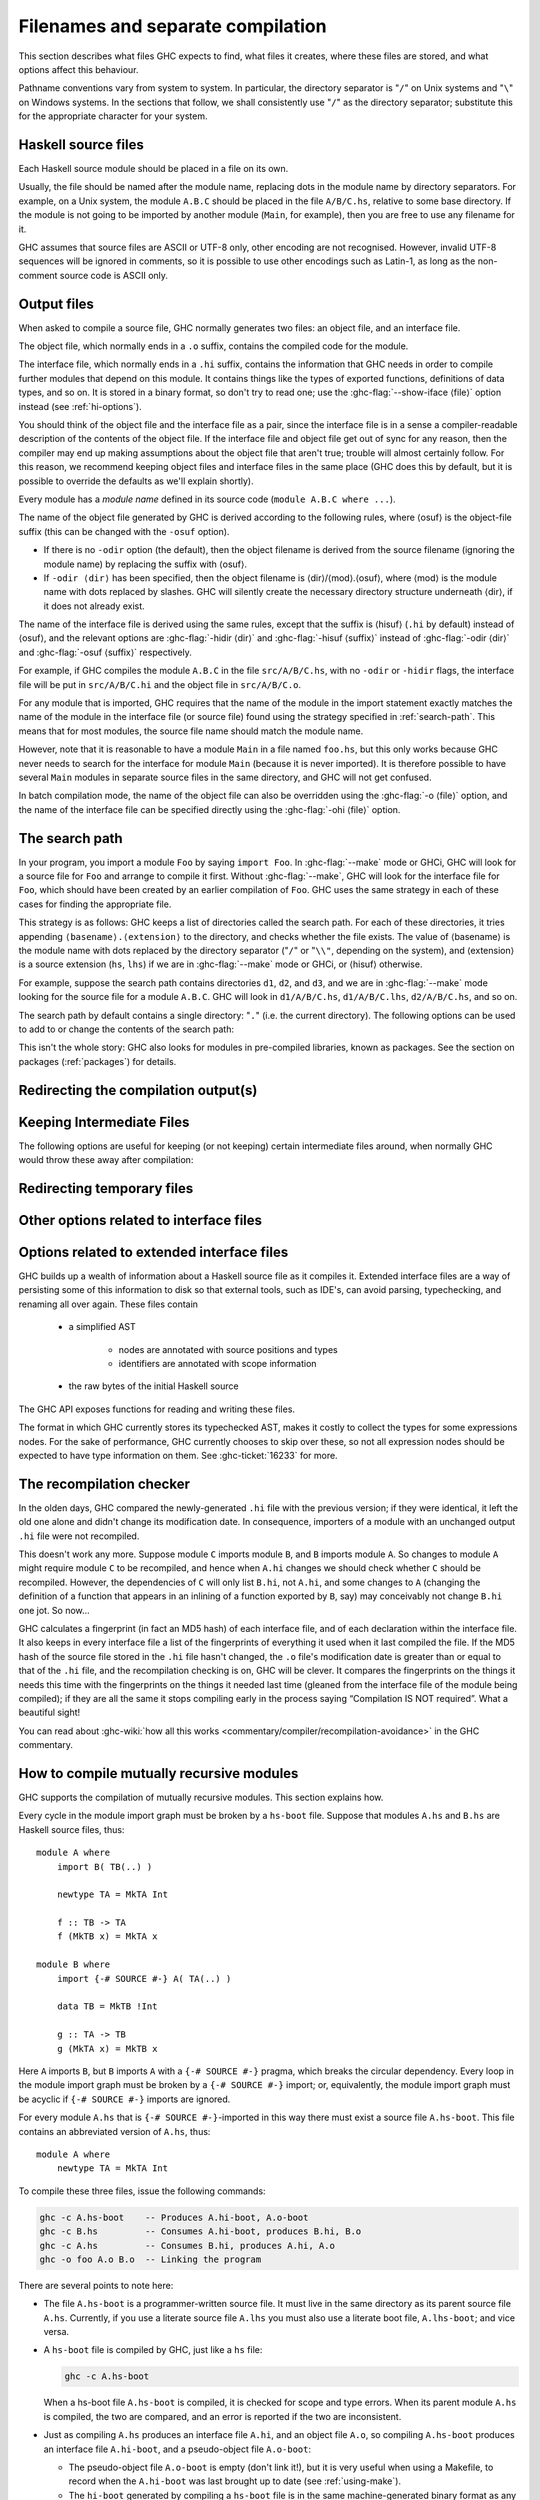 .. _separate-compilation:

Filenames and separate compilation
==================================

.. index::
   single: separate compilation
   single: recompilation checker
   single: make and recompilation

This section describes what files GHC expects to find, what files it
creates, where these files are stored, and what options affect this
behaviour.

Pathname conventions vary from system to system. In particular, the
directory separator is "``/``" on Unix systems and "``\``" on
Windows systems. In the sections that follow, we shall consistently use
"``/``" as the directory separator; substitute this for the
appropriate character for your system.

.. _source-files:

Haskell source files
--------------------

.. index::
   single: file names; of source files

Each Haskell source module should be placed in a file on its own.

Usually, the file should be named after the module name, replacing dots
in the module name by directory separators. For example, on a Unix
system, the module ``A.B.C`` should be placed in the file ``A/B/C.hs``,
relative to some base directory. If the module is not going to be
imported by another module (``Main``, for example), then you are free to
use any filename for it.

.. index::
   single: Unicode
   single: UTF-8
   single: ASCII
   single: Latin-1
   single: encodings; of source files

GHC assumes that source files are ASCII or UTF-8 only, other
encoding are not recognised. However, invalid UTF-8 sequences
will be ignored in comments, so it is possible to use other encodings
such as Latin-1, as long as the non-comment source code is ASCII
only.

.. _output-files:

Output files
------------

.. index::
   single: interface files
   single: .hi files
   single: object files
   single: .o files

When asked to compile a source file, GHC normally generates two files:
an object file, and an interface file.

The object file, which normally ends in a ``.o`` suffix, contains the
compiled code for the module.

The interface file, which normally ends in a ``.hi`` suffix, contains the
information that GHC needs in order to compile further modules that depend on
this module. It contains things like the types of exported functions,
definitions of data types, and so on. It is stored in a binary format, so don't
try to read one; use the :ghc-flag:`--show-iface ⟨file⟩` option instead (see
:ref:`hi-options`).

You should think of the object file and the interface file as a pair,
since the interface file is in a sense a compiler-readable description
of the contents of the object file. If the interface file and object
file get out of sync for any reason, then the compiler may end up making
assumptions about the object file that aren't true; trouble will almost
certainly follow. For this reason, we recommend keeping object files and
interface files in the same place (GHC does this by default, but it is
possible to override the defaults as we'll explain shortly).

Every module has a *module name* defined in its source code
(``module A.B.C where ...``).

The name of the object file generated by GHC is derived according to the
following rules, where ⟨osuf⟩ is the object-file suffix (this can be
changed with the ``-osuf`` option).

-  If there is no ``-odir`` option (the default), then the object
   filename is derived from the source filename (ignoring the module
   name) by replacing the suffix with ⟨osuf⟩.

-  If ``-odir ⟨dir⟩`` has been specified, then the object filename is
   ⟨dir⟩/⟨mod⟩.⟨osuf⟩, where ⟨mod⟩ is the module name with dots replaced
   by slashes. GHC will silently create the necessary directory
   structure underneath ⟨dir⟩, if it does not already exist.

The name of the interface file is derived using the same rules, except that the
suffix is ⟨hisuf⟩ (``.hi`` by default) instead of ⟨osuf⟩, and the relevant
options are :ghc-flag:`-hidir ⟨dir⟩` and :ghc-flag:`-hisuf ⟨suffix⟩` instead of
:ghc-flag:`-odir ⟨dir⟩` and :ghc-flag:`-osuf ⟨suffix⟩` respectively.

For example, if GHC compiles the module ``A.B.C`` in the file
``src/A/B/C.hs``, with no ``-odir`` or ``-hidir`` flags, the interface
file will be put in ``src/A/B/C.hi`` and the object file in
``src/A/B/C.o``.

For any module that is imported, GHC requires that the name of the
module in the import statement exactly matches the name of the module in
the interface file (or source file) found using the strategy specified
in :ref:`search-path`. This means that for most modules, the source file
name should match the module name.

However, note that it is reasonable to have a module ``Main`` in a file
named ``foo.hs``, but this only works because GHC never needs to search
for the interface for module ``Main`` (because it is never imported). It
is therefore possible to have several ``Main`` modules in separate
source files in the same directory, and GHC will not get confused.

In batch compilation mode, the name of the object file can also be overridden
using the :ghc-flag:`-o ⟨file⟩` option, and the name of the interface file can
be specified directly using the :ghc-flag:`-ohi ⟨file⟩` option.

.. _search-path:

The search path
---------------

.. index::
   single: search path
   single: interface files, finding them
   single: finding interface files

In your program, you import a module ``Foo`` by saying ``import Foo``.
In :ghc-flag:`--make` mode or GHCi, GHC will look for a source file for ``Foo``
and arrange to compile it first. Without :ghc-flag:`--make`, GHC will look for
the interface file for ``Foo``, which should have been created by an
earlier compilation of ``Foo``. GHC uses the same strategy in each of
these cases for finding the appropriate file.

This strategy is as follows: GHC keeps a list of directories called the
search path. For each of these directories, it tries appending
``⟨basename⟩.⟨extension⟩`` to the directory, and checks whether the
file exists. The value of ⟨basename⟩ is the module name with dots
replaced by the directory separator ("``/``" or "``\\"``, depending on the
system), and ⟨extension⟩ is a source extension (``hs``, ``lhs``) if we
are in :ghc-flag:`--make` mode or GHCi, or ⟨hisuf⟩ otherwise.

For example, suppose the search path contains directories ``d1``,
``d2``, and ``d3``, and we are in :ghc-flag:`--make` mode looking for the source
file for a module ``A.B.C``. GHC will look in ``d1/A/B/C.hs``,
``d1/A/B/C.lhs``, ``d2/A/B/C.hs``, and so on.

The search path by default contains a single directory: "``.``" (i.e. the
current directory). The following options can be used to add to or change the
contents of the search path:

.. ghc-flag:: -i⟨dir⟩[:⟨dir⟩]*
    :shortdesc: add ⟨dir⟩, ⟨dir2⟩, etc. to import path
    :type: dynamic
    :category: search-path

    .. index::
       single: search path; source code

    This flag appends a colon-separated list of ``dirs`` to
    the search path.

.. ghc-flag:: -i
    :shortdesc: Empty the import directory list
    :type: dynamic
    :category: search-path

    resets the search path back to nothing.

This isn't the whole story: GHC also looks for modules in pre-compiled
libraries, known as packages. See the section on packages
(:ref:`packages`) for details.

.. _options-output:

Redirecting the compilation output(s)
-------------------------------------

.. index::
   single: output-directing options
   single: redirecting compilation output

.. ghc-flag:: -o ⟨file⟩
    :shortdesc: set output filename
    :type: dynamic
    :category:

    GHC's compiled output normally goes into a ``.hc``, ``.o``, etc.,
    file, depending on the last-run compilation phase. The option
    ``-o file`` re-directs the output of that last-run phase to ⟨file⟩.

    .. note::
       This “feature” can be counterintuitive: ``ghc -C -o foo.o foo.hs``
       will put the intermediate C code in the file ``foo.o``, name
       notwithstanding!

    This option is most often used when creating an executable file, to
    set the filename of the executable. For example:

    .. code-block:: none

        ghc -o prog --make Main

    will compile the program starting with module ``Main`` and put the
    executable in the file ``prog``.

    Note: on Windows, if the result is an executable file, the extension
    "``.exe``" is added if the specified filename does not already have
    an extension. Thus

    .. code-block:: none

        ghc -o foo Main.hs

    will compile and link the module ``Main.hs``, and put the resulting
    executable in ``foo.exe`` (not ``foo``).

    If you use ``ghc --make`` and you don't use the ``-o``, the name GHC
    will choose for the executable will be based on the name of the file
    containing the module ``Main``. Note that with GHC the ``Main``
    module doesn't have to be put in file ``Main.hs``. Thus both

    .. code-block:: none

        ghc --make Prog

    and

    .. code-block:: none

        ghc --make Prog.hs

    will produce ``Prog`` (or ``Prog.exe`` if you are on Windows).

.. ghc-flag:: -odir ⟨dir⟩
    :shortdesc: set directory for object files
    :type: dynamic
    :category:

    Redirects object files to directory ⟨dir⟩. For example:

    .. code-block:: none

        $ ghc -c parse/Foo.hs parse/Bar.hs gurgle/Bumble.hs -odir `uname -m`

    The object files, ``Foo.o``, ``Bar.o``, and ``Bumble.o`` would be
    put into a subdirectory named after the architecture of the
    executing machine (``x86``, ``mips``, etc).

    Note that the ``-odir`` option does *not* affect where the interface
    files are put; use the ``-hidir`` option for that. In the above
    example, they would still be put in ``parse/Foo.hi``,
    ``parse/Bar.hi``, and ``gurgle/Bumble.hi``.

    Please also note that when doing incremental compilation, this directory is
    where GHC looks into to find object files from previous builds.

.. ghc-flag:: -ohi ⟨file⟩
    :shortdesc: set the filename in which to put the interface
    :type: dynamic
    :category:

    The interface output may be directed to another file
    ``bar2/Wurble.iface`` with the option ``-ohi bar2/Wurble.iface``
    (not recommended).

    .. warning::
       If you redirect the interface file somewhere that GHC can't
       find it, then the recompilation checker may get confused (at the
       least, you won't get any recompilation avoidance). We recommend
       using a combination of ``-hidir`` and ``-hisuf`` options instead, if
       possible.

    To avoid generating an interface at all, you could use this option
    to redirect the interface into the bit bucket: ``-ohi /dev/null``,
    for example.

.. ghc-flag:: -dynohi ⟨file⟩
    :shortdesc: set the filename in which to put the dynamic interface
    :type: dynamic
    :category:

    When using ``-dynamic-too``, option ``-dynohi`` ⟨file⟩ is the counterpart
    of ``-ohi``. It redirects the dynamic interface output to ⟨file⟩.

.. ghc-flag:: -hidir ⟨dir⟩
    :shortdesc: set directory for interface files
    :type: dynamic
    :category:

    Redirects all generated interface files into ⟨dir⟩, instead of the
    default.

    Please also note that when doing incremental compilation (by ``ghc --make``
    or ``ghc -c``), this directory is where GHC looks into to find interface
    files.

.. ghc-flag:: -hiedir ⟨dir⟩
    :shortdesc: set directory for extended interface files
    :type: dynamic
    :category:

    Redirects all generated extended interface files into ⟨dir⟩, instead of
    the default.

    Please also note that when doing incremental compilation (by ``ghc --make``
    or ``ghc -c``), this directory is where GHC looks into to find extended
    interface files.

.. ghc-flag:: -stubdir ⟨dir⟩
    :shortdesc: redirect FFI stub files
    :type: dynamic
    :category:

    Redirects all generated FFI stub files into ⟨dir⟩. Stub files are
    generated when the Haskell source contains a ``foreign export`` or
    ``foreign import "&wrapper"`` declaration (see
    :ref:`foreign-export-ghc`). The ``-stubdir`` option behaves in
    exactly the same way as ``-odir`` and ``-hidir`` with respect to
    hierarchical modules.

.. ghc-flag:: -dumpdir ⟨dir⟩
    :shortdesc: redirect dump files
    :type: dynamic
    :category:

    Redirects all dump files into ⟨dir⟩. Dump files are generated when
    ``-ddump-to-file`` is used with other ``-ddump-*`` flags.

.. ghc-flag:: -outputdir ⟨dir⟩
    :shortdesc: set output directory
    :type: dynamic
    :category:

    The ``-outputdir`` option is shorthand for the combination of
    :ghc-flag:`-odir ⟨dir⟩`, :ghc-flag:`-hidir ⟨dir⟩`, :ghc-flag:`-hiedir ⟨dir⟩`,
    :ghc-flag:`-stubdir ⟨dir⟩` and :ghc-flag:`-dumpdir ⟨dir⟩`.

.. ghc-flag:: -osuf ⟨suffix⟩
    :shortdesc: set the output file suffix
    :type: dynamic
    :category:

    The ``-osuf`` ⟨suffix⟩ will change the ``.o`` file suffix for object
    files to whatever you specify. We use this when compiling libraries,
    so that objects for the profiling versions of the libraries don't
    clobber the normal ones.

.. ghc-flag:: -hisuf ⟨suffix⟩
    :shortdesc: set the suffix to use for interface files
    :type: dynamic
    :category:

    Similarly, the ``-hisuf`` ⟨suffix⟩ will change the ``.hi`` file
    suffix for non-system interface files (see :ref:`hi-options`).

    The ``-hisuf``/``-osuf`` game is particularly useful if you want to
    compile a program both with and without profiling, in the same
    directory. You can say:

    .. code-block:: none

        ghc ...

    to get the ordinary version, and

    .. code-block:: none

        ghc ... -osuf prof.o -hisuf prof.hi -prof -fprof-auto

    to get the profiled version.

.. ghc-flag:: -hiesuf ⟨suffix⟩
    :shortdesc: set the suffix to use for extended interface files
    :type: dynamic

    The ``-hiesuf`` ⟨suffix⟩ will change the ``.hie`` file suffix for
    extended interface files to whatever you specify.

.. ghc-flag:: -hcsuf ⟨suffix⟩
    :shortdesc: set the suffix to use for intermediate C files
    :type: dynamic
    :category:

    Finally, the option ``-hcsuf`` ⟨suffix⟩ will change the ``.hc`` file
    suffix for compiler-generated intermediate C files.

.. _keeping-intermediates:

Keeping Intermediate Files
--------------------------

.. index::
   single: intermediate files, saving
   single: .hc files, saving
   single: .ll files, saving
   single: .s files, saving

The following options are useful for keeping (or not keeping) certain
intermediate files around, when normally GHC would throw these away after
compilation:

.. ghc-flag:: -keep-hc-file
              -keep-hc-files
    :shortdesc: Retain intermediate ``.hc`` files.
    :type: dynamic
    :category: keep-intermediates

    Keep intermediate ``.hc`` files when doing ``.hs``-to-``.o``
    compilations via :ref:`C <c-code-gen>` (Note: ``.hc`` files are only
    generated by :ref:`unregisterised <unreg>` compilers).

.. ghc-flag:: -keep-hi-files
    :shortdesc: Retain intermediate ``.hi`` files (the default).
    :type: dynamic
    :reverse: -no-keep-hi-files
    :category: keep-intermediates

    .. index::
       single: temporary files; keeping

    Keep intermediate ``.hi`` files. This is the default. You may use
    ``-no-keep-hi-files`` if you are not interested in the ``.hi`` files.

.. ghc-flag:: -keep-hscpp-file
              -keep-hscpp-files
    :shortdesc: Retain intermediate ``.hscpp`` files.
    :type: dynamic
    :category: keep-intermediates

    .. index::
       single: temporary files; keeping

    Keep the output of the ``CPP`` pre-processor phase as ``.hscpp`` files.
    A ``.hscpp`` file is only created, if a module gets compiled and uses the
    C pre-processor.

.. ghc-flag:: -keep-llvm-file
              -keep-llvm-files
    :shortdesc: Retain intermediate LLVM ``.ll`` files.
        Implies :ghc-flag:`-fllvm`.
    :type: dynamic
    :category: keep-intermediates

    :implies: :ghc-flag:`-fllvm`

    Keep intermediate ``.ll`` files when doing ``.hs``-to-``.o``
    compilations via :ref:`LLVM <llvm-code-gen>` (Note: ``.ll`` files
    aren't generated when using the native code generator, you may need
    to use :ghc-flag:`-fllvm` to force them to be produced).

.. ghc-flag:: -keep-o-files
    :shortdesc: Retain intermediate ``.o`` files (the default).
    :type: dynamic
    :reverse: -no-keep-o-files
    :category: keep-intermediates

    .. index::
       single: temporary files; keeping

    Keep intermediate ``.o`` files. This is the default. You may use
    ``-no-keep-o-files`` if you are not interested in the ``.o`` files.

.. ghc-flag:: -keep-s-file
              -keep-s-files
    :shortdesc: Retain intermediate ``.s`` files.
    :type: dynamic
    :category: keep-intermediates

    Keep intermediate ``.s`` files.

.. ghc-flag:: -keep-tmp-files
    :shortdesc: Retain all intermediate temporary files.
    :type: dynamic
    :category: keep-intermediates

    .. index::
       single: temporary files; keeping

    Instructs the GHC driver not to delete any of its temporary files,
    which it normally keeps in ``/tmp`` (or possibly elsewhere; see
    :ref:`temp-files`). Running GHC with ``-v`` will show you what
    temporary files were generated along the way.

.. _temp-files:

Redirecting temporary files
---------------------------

.. index::
   single: temporary files; redirecting

.. ghc-flag:: -tmpdir ⟨dir⟩
    :shortdesc: set the directory for temporary files
    :type: dynamic
    :category: temp-files

    If you have trouble because of running out of space in ``/tmp`` (or
    wherever your installation thinks temporary files should go), you
    may use the :ghc-flag:`-tmpdir ⟨dir⟩` option to specify an
    alternate directory. For example, ``-tmpdir .`` says to put temporary files
    in the current working directory.

    .. index::
        single: TMPDIR environment variable

    Alternatively, use your :envvar:`TMPDIR` environment variable. Set it to the
    name of the directory where temporary files should be put. GCC and other
    programs will honour the :envvar:`TMPDIR` variable as well.

.. _hi-options:

Other options related to interface files
----------------------------------------

.. index::
   single: interface files, options

.. ghc-flag:: -ddump-hi
    :shortdesc: Dump the new interface to stdout
    :type: dynamic
    :category: interface-files

    Dumps the new interface to standard output.

.. ghc-flag:: -ddump-hi-diffs
    :shortdesc: Show the differences vs. the old interface
    :type: dynamic
    :category: interface-files

    The compiler does not overwrite an existing ``.hi`` interface file
    if the new one is the same as the old one; this is friendly to
    :command:`make`. When an interface does change, it is often enlightening to
    be informed. The :ghc-flag:`-ddump-hi-diffs` option will make GHC report the
    differences between the old and new ``.hi`` files.

.. ghc-flag:: -ddump-minimal-imports
    :shortdesc: Dump a minimal set of imports
    :type: dynamic
    :category: interface-files

    Dump to the file :file:`{M}.imports` (where ⟨M⟩ is the name of the module
    being compiled) a "minimal" set of import declarations. The
    directory where the ``.imports`` files are created can be controlled
    via the :ghc-flag:`-dumpdir ⟨dir⟩` option.

    You can safely replace all the import declarations in :file:`{M}.hs` with
    those found in its respective ``.imports`` file. Why would you want
    to do that? Because the "minimal" imports (a) import everything
    explicitly, by name, and (b) import nothing that is not required. It
    can be quite painful to maintain this property by hand, so this flag
    is intended to reduce the labour.

.. ghc-flag:: --show-iface ⟨file⟩
    :shortdesc: See :ref:`modes`.
    :type: mode
    :category: interface-files

    where ⟨file⟩ is the name of an interface file, dumps the contents of
    that interface in a human-readable format. See :ref:`modes`.

.. _hie-options:

Options related to extended interface files
-------------------------------------------

.. index::
   single: extended interface files, options

GHC builds up a wealth of information about a Haskell source file as it compiles
it. Extended interface files are a way of persisting some of this information to
disk so that external tools, such as IDE's, can avoid parsing, typechecking, and
renaming all over again. These files contain

  * a simplified AST

       * nodes are annotated with source positions and types
       * identifiers are annotated with scope information

  * the raw bytes of the initial Haskell source

The GHC API exposes functions for reading and writing these files.

.. ghc-flag:: -fwrite-ide-info
    :shortdesc: Write out extended interface files
    :type: dynamic
    :category: extended-interface-files

    Writes out extended interface files alongside regular interface files.
    Just like regular interface files, GHC has a recompilation check to detect
    out of date or missing extended interface files.

.. ghc-flag:: -fvalidate-ide-info
    :shortdesc: Perform some sanity checks on the extended interface files
    :type: dynamic
    :category: extended-interface-files

    Runs a series of sanity checks and lints on the extended interface files
    that are being written out. These include testing things properties such as
    variables not occurring outside of their expected scopes.

The format in which GHC currently stores its typechecked AST, makes it costly
to collect the types for some expressions nodes. For the sake of performance,
GHC currently chooses to skip over these, so not all expression nodes should be
expected to have type information on them. See :ghc-ticket:`16233` for more.

.. _recomp:

The recompilation checker
-------------------------

.. index::
   single: recompilation checker

.. ghc-flag:: -fforce-recomp
    :shortdesc: Turn off recompilation checking. This is implied by any
        ``-ddump-X`` option when compiling a single file
        (i.e. when using :ghc-flag:`-c`).
    :type: dynamic
    :reverse: -fno-force-recomp
    :category: recompilation

    Turn off recompilation checking (which is on by default).
    Recompilation checking normally stops compilation early, leaving an
    existing ``.o`` file in place, if it can be determined that the
    module does not need to be recompiled.

.. ghc-flag:: -fignore-optim-changes
    :shortdesc: Do not recompile modules just to match changes to
        optimisation flags. This is especially useful for avoiding
        recompilation when using GHCi, and is enabled by default for
        GHCi.
    :type: dynamic
    :reverse: -fno-ignore-optim-changes
    :category: recompilation

.. ghc-flag:: -fignore-hpc-changes
    :shortdesc: Do not recompile modules just to match changes to
        HPC flags. This is especially useful for avoiding recompilation
        when using GHCi, and is enabled by default for GHCi.
    :type: dynamic
    :reverse: -fno-ignore-hpc-changes
    :category: recompilation

In the olden days, GHC compared the newly-generated ``.hi`` file with
the previous version; if they were identical, it left the old one alone
and didn't change its modification date. In consequence, importers of a
module with an unchanged output ``.hi`` file were not recompiled.

This doesn't work any more. Suppose module ``C`` imports module ``B``,
and ``B`` imports module ``A``. So changes to module ``A`` might require
module ``C`` to be recompiled, and hence when ``A.hi`` changes we should
check whether ``C`` should be recompiled. However, the dependencies of
``C`` will only list ``B.hi``, not ``A.hi``, and some changes to ``A``
(changing the definition of a function that appears in an inlining of a
function exported by ``B``, say) may conceivably not change ``B.hi`` one
jot. So now…

GHC calculates a fingerprint (in fact an MD5 hash) of each interface
file, and of each declaration within the interface file. It also keeps
in every interface file a list of the fingerprints of everything it used
when it last compiled the file. If the MD5 hash of the source file
stored in the ``.hi`` file hasn't changed, the ``.o`` file's
modification date is greater than or equal to that of the ``.hi`` file,
and the recompilation checking is on, GHC will be clever. It compares
the fingerprints on the things it needs this time with the fingerprints
on the things it needed last time (gleaned from the interface file of
the module being compiled); if they are all the same it stops compiling
early in the process saying “Compilation IS NOT required”. What a
beautiful sight!

You can read about :ghc-wiki:`how all this works <commentary/compiler/recompilation-avoidance>` in the GHC commentary.

.. _mutual-recursion:

How to compile mutually recursive modules
-----------------------------------------

.. index::
   single: module system, recursion
   single: recursion, between modules

GHC supports the compilation of mutually recursive modules. This section
explains how.

Every cycle in the module import graph must be broken by a ``hs-boot``
file. Suppose that modules ``A.hs`` and ``B.hs`` are Haskell source
files, thus: ::

    module A where
        import B( TB(..) )

        newtype TA = MkTA Int

        f :: TB -> TA
        f (MkTB x) = MkTA x

    module B where
        import {-# SOURCE #-} A( TA(..) )

        data TB = MkTB !Int

        g :: TA -> TB
        g (MkTA x) = MkTB x

.. index::
   single: ``hs-boot`` files
   single: importing, ``hi-boot`` files

Here ``A`` imports ``B``, but ``B`` imports ``A`` with a
``{-# SOURCE #-}`` pragma, which breaks the circular dependency. Every
loop in the module import graph must be broken by a ``{-# SOURCE #-}``
import; or, equivalently, the module import graph must be acyclic if
``{-# SOURCE #-}`` imports are ignored.

For every module ``A.hs`` that is ``{-# SOURCE #-}``-imported in this
way there must exist a source file ``A.hs-boot``. This file contains an
abbreviated version of ``A.hs``, thus: ::

    module A where
        newtype TA = MkTA Int

To compile these three files, issue the following commands:

.. code-block:: none

      ghc -c A.hs-boot    -- Produces A.hi-boot, A.o-boot
      ghc -c B.hs         -- Consumes A.hi-boot, produces B.hi, B.o
      ghc -c A.hs         -- Consumes B.hi, produces A.hi, A.o
      ghc -o foo A.o B.o  -- Linking the program

There are several points to note here:

-  The file ``A.hs-boot`` is a programmer-written source file. It must
   live in the same directory as its parent source file ``A.hs``.
   Currently, if you use a literate source file ``A.lhs`` you must also
   use a literate boot file, ``A.lhs-boot``; and vice versa.

-  A ``hs-boot`` file is compiled by GHC, just like a ``hs`` file:

   .. code-block:: none

         ghc -c A.hs-boot

   When a hs-boot file ``A.hs-boot`` is compiled, it is checked for
   scope and type errors. When its parent module ``A.hs`` is compiled,
   the two are compared, and an error is reported if the two are
   inconsistent.

-  Just as compiling ``A.hs`` produces an interface file ``A.hi``, and
   an object file ``A.o``, so compiling ``A.hs-boot`` produces an
   interface file ``A.hi-boot``, and a pseudo-object file ``A.o-boot``:

   -  The pseudo-object file ``A.o-boot`` is empty (don't link it!), but
      it is very useful when using a Makefile, to record when the
      ``A.hi-boot`` was last brought up to date (see :ref:`using-make`).

   -  The ``hi-boot`` generated by compiling a ``hs-boot`` file is in
      the same machine-generated binary format as any other
      GHC-generated interface file (e.g. ``B.hi``). You can display its
      contents with ``ghc --show-iface``. If you specify a directory for
      interface files, the ``-hidir`` flag, then that affects ``hi-boot`` files
      too.

-  If hs-boot files are considered distinct from their parent source
   files, and if a ``{-# SOURCE #-}`` import is considered to refer to
   the hs-boot file, then the module import graph must have no cycles.
   The command ``ghc -M`` will report an error if a cycle is found.

-  A module ``M`` that is ``{-# SOURCE #-}``\-imported in a program will
   usually also be ordinarily imported elsewhere. If not, ``ghc --make``
   automatically adds ``M`` to the set of modules it tries to compile
   and link, to ensure that ``M``\'s implementation is included in the
   final program.

A hs-boot file need only contain the bare minimum of information needed
to get the bootstrapping process started. For example, it doesn't need
to contain declarations for *everything* that module ``A`` exports, only
the things required by the module(s) that import ``A`` recursively.

A hs-boot file is written in a subset of Haskell:

-  The module header (including the export list), and import statements,
   are exactly as in Haskell, and so are the scoping rules. Hence, to
   mention a non-Prelude type or class, you must import it.

-  There must be no value declarations, but there can be type signatures
   for values. For example: ::

        double :: Int -> Int

-  Fixity declarations are exactly as in Haskell.

-  Vanilla type synonym declarations are exactly as in Haskell.

-  Open type and data family declarations are exactly as in Haskell.

-  A closed type family may optionally omit its equations, as in the
   following example: ::

        type family ClosedFam a where ..

   The ``..`` is meant literally -- you should write two dots in your
   file. Note that the ``where`` clause is still necessary to
   distinguish closed families from open ones. If you give any equations
   of a closed family, you must give all of them, in the same order as
   they appear in the accompanying Haskell file.

-  A data type declaration can either be given in full, exactly as in
   Haskell, or it can be given abstractly, by omitting the '=' sign and
   everything that follows. For example: ::

        data T a b

   In a *source* program this would declare TA to have no constructors
   (a GHC extension: see :ref:`nullary-types`), but in an hi-boot file
   it means "I don't know or care what the constructors are". This is
   the most common form of data type declaration, because it's easy to
   get right. You *can* also write out the constructors but, if you do
   so, you must write it out precisely as in its real definition.

   If you do not write out the constructors, you may need to give a kind
   annotation (:ref:`kinding`), to tell GHC the kind of the type
   variable, if it is not "\*". (In source files, this is worked out
   from the way the type variable is used in the constructors.) For
   example: ::

        data R (x :: * -> *) y

   You cannot use ``deriving`` on a data type declaration; write an
   ``instance`` declaration instead.

-  Class declarations is exactly as in Haskell, except that you may not
   put default method declarations. You can also omit all the
   superclasses and class methods entirely; but you must either omit
   them all or put them all in.

-  You can include instance declarations just as in Haskell; but omit
   the "where" part.

-  The default role for abstract datatype parameters is now
   representational. (An abstract datatype is one with no constructors
   listed.) To get another role, use a role annotation. (See
   :ref:`roles`.)

.. _module-signatures:

Module signatures
-----------------

.. index::
     single: signature files; Backpack; hsig files

GHC 8.2 supports module signatures (``hsig`` files), which allow you to
write a signature in place of a module implementation, deferring the
choice of implementation until a later point in time.  This feature is
not intended to be used without `Cabal
<https://www.haskell.org/cabal/>`__; this manual entry will focus
on the syntax and semantics of signatures.

To start with an example, suppose you had a module ``A`` which made use of some
string operations.  Using normal module imports, you would only
be able to pick a particular implementation of strings::

    module Str where
        type Str = String

        empty :: Str
        empty = ""

        toString :: Str -> String
        toString s = s

    module A where
        import Str
        z = toString empty

By replacing ``Str.hs`` with a signature ``Str.hsig``, ``A`` (and
any other modules in this package) are now parametrized by
a string implementation::

    signature Str where
        data Str
        empty :: Str
        toString :: Str -> String

We can typecheck ``A`` against this signature, or we can instantiate
``Str`` with a module that provides the following declarations.  Refer
to Cabal's documentation for a more in-depth discussion on how to
instantiate signatures.

Module signatures actually consist of two closely related features:

- The ability to define an ``hsig`` file, containing type definitions
  and type signature for values which can be used by modules that
  import the signature, and must be provided by the eventual
  implementing module, and

- The ability to *inherit* required signatures from packages we
  depend upon, combining the signatures into a single merged
  signature which reflects the requirements of any locally defined
  signature, as well as the requirements of our dependencies.

A signature file is denoted by an ``hsig`` file; every required
signature must have an ``hsig`` file (even if it is an empty one),
including required signatures inherited from dependencies.  Signatures
can be imported using an ordinary ``import Sig`` declaration.

``hsig`` files are written in a variant of Haskell similar
to ``hs-boot`` files, but with some slight changes:

- The header of a signature is ``signature A where ...`` (instead
  of the usual ``module A where ...``).

- Import statements and scoping rules are exactly as in Haskell.
  To mention a non-Prelude type or class, you must import it.

- Unlike regular modules, the defined entities of
  a signature include not only those written in the local
  ``hsig`` file, but also those from inherited signatures
  (as inferred from the :ghc-flag:`-package-id ⟨unit-id⟩` flags).
  These entities are not considered in scope when typechecking
  the local ``hsig`` file, but are available for import by
  any module or signature which imports the signature.  The
  one exception to this rule is the export list, described
  below.

  If a declaration occurs in multiple inherited signatures,
  they will be *merged* together.  For values, we require
  that the types from both signatures match exactly; however,
  other declarations may merge in more interesting ways.
  The merging operation in these cases has the effect of
  textually replacing all occurrences of the old name with
  a reference to the new, merged declaration.  For example,
  if we have the following two signatures::

    signature A where
        data T
        f :: T -> T

    signature A where
        data T = MkT
        g :: T

  the resulting merged signature would be::

    signature A where
        data T = MkT
        f :: T -> T
        g :: T

- If no export list is provided for a signature, the exports of
  a signature are all of its defined entities merged with the
  exports of all inherited signatures.

  If you want to reexport an entity from a signature, you must
  also include a ``module SigName`` export, so that all of the
  entities defined in the signature are exported.  For example,
  the following module exports both ``f`` and ``Int`` from
  ``Prelude``::

    signature A(module A, Int) where
        import Prelude (Int)
        f :: Int

  Reexports merge with local declarations; thus, the signature above
  would successfully merge with::

    signature A where
        data Int

  The only permissible implementation of such a signature is a module
  which reexports precisely the same entity::

    module A (f, Int) where
        import Prelude (Int)
        f = 2 :: Int

  Conversely, any entity requested by a signature can be provided
  by a reexport from the implementing module.  This is different from
  ``hs-boot`` files, which require every entity to be defined
  locally in the implementing module.

- GHC has experimental support for *signature thinning*, which is used
  when a signature has an explicit export list without a module export of the
  signature itself.  In this case, the export list applies to the final export
  list *after* merging, in particular, you may refer to entities which are not
  declared in the body of the local ``hsig`` file.

  The semantics in this case is that the set of required entities is defined
  exclusively by its exports; if an entity is not mentioned in the export list,
  it is not required.  The motivation behind this feature is to allow a library
  author to provide an omnibus signature containing the type of every function
  someone might want to use, while a client thins down the exports to the ones
  they actually require.  For example, supposing that you have inherited a
  signature for strings, you might write a local signature of this form, listing
  only the entities that you need::

    signature Str (Str, empty, append, concat) where
        -- empty

  A few caveats apply here.  First, it is illegal to export an entity
  which refers to a locally defined type which itself is not exported
  (GHC will report an error in this case).  Second, signatures which
  come from dependencies which expose modules cannot be thinned in this
  way (after all, the dependency itself may need the entity); these
  requirements are unconditionally exported.  Finally, any module
  reexports must refer to modules imported by the local signature
  (even if an inherited signature exported the module).

  We may change the syntax and semantics of this feature in the future.

- The declarations and types from signatures of dependencies
  that will be merged in are not in scope when type checking
  an ``hsig`` file.  To refer to any such type, you must
  declare it yourself::

    -- OK, assuming we inherited an A that defines T
    signature A (T) where
        -- empty

    -- Not OK
    signature A (T, f) where
        f :: T -> T

    -- OK
    signature A (T, f) where
        data T
        f :: T -> T

- There must be no value declarations, but there can be type signatures
  for values.  For example, we might define the signature::

        signature A where
            double :: Int -> Int

  A module implementing ``A`` would have to export the function
  ``double`` with a type definitionally equal to the signature.
  Note that this means you can't implement ``double`` using
  a polymorphic function ``double :: Num a => a -> a``.

  Note that signature matching does check if *fixity* matches, so be
  sure specify fixity of ordinary identifiers if you intend to use them
  with backticks.

- Fixity, type synonym, open type/data family declarations
  are permitted as in normal Haskell.

- Closed type family declarations are permitted as in normal
  Haskell.  They can also be given abstractly, as in the
  following example::

    type family ClosedFam a where ..

  The ``..`` is meant literally -- you should write two dots in
  your file.  The ``where`` clause distinguishes closed families
  from open ones.

- A data type declaration can either be given in full, exactly
  as in Haskell, or it can be given abstractly, by omitting the '='
  sign and everything that follows.  For example: ::

        signature A where
            data T a b

  Abstract data types can be implemented not only with data
  declarations, but also newtypes and type synonyms (with the
  restriction that a type synonym must be fully eta-reduced,
  e.g., ``type T = ...`` to be accepted.)  For example,
  the following are all valid implementations of the T above::

        -- Algebraic data type
        data T a b = MkT a b

        -- Newtype
        newtype T a b = MkT (a, b)

        -- Type synonym
        data T2 a b = MkT2 a a b b
        type T = T2

  Data type declarations merge only with other data type
  declarations which match exactly, except abstract data,
  which can merge with ``data``, ``newtype`` or ``type``
  declarations.  Merges with type synonyms are especially useful:
  suppose you are using a package of strings which has left the type of
  characters in the string unspecified::

        signature Str where
            data Str
            data Elem
            head :: Str -> Elem

  If you locally define a signature which specifies
  ``type Elem = Char``, you can now use ``head`` from the
  inherited signature as if it returned a ``Char``.

  If you do not write out the constructors, you may need to give a kind to tell
  GHC what the kinds of the type variables are, if they are not the default
  ``*``.  Unlike regular data type declarations, the return kind of an
  abstract data declaration can be anything (in which case it probably
  will be implemented using a type synonym.)  This can be used
  to allow compile-time representation polymorphism (as opposed to
  `run-time representation polymorphism <#runtime-rep>`__),
  as in this example::

        signature Number where
            import GHC.Types
            data Rep :: RuntimeRep
            data Number :: TYPE Rep
            plus :: Number -> Number -> Number

  Roles of type parameters are subject to the subtyping
  relation ``phantom < representational < nominal``: for example,
  an abstract type with a nominal type parameter can be implemented
  using a concrete type with a representational type parameter.
  Merging respects this subtyping relation (e.g., ``nominal``
  merged with ``representational`` is ``representational``.)
  Roles in signatures default to ``nominal``, which gives maximum
  flexibility on the implementor's side.  You should only need to
  give an explicit role annotation if a client of the signature
  would like to coerce the abstract type in a type parameter (in which case you
  should specify ``representational`` explicitly.)  Unlike
  regular data types, we do *not* assume that abstract
  data types are representationally injective: if we have
  ``Coercible (T a) (T b)``, and ``T`` has role ``nominal``,
  this does not imply that ``a ~ b``.

- A class declarations can either be abstract or concrete.  An
  abstract class is one with no superclasses or class methods::

    signature A where
        class Key k

  It can be implemented in any way, with any set of superclasses
  and methods; however, modules depending on an abstract class
  are not permitted to define instances (as of GHC 8.2, this
  restriction is not checked, see :ghc-ticket:`13086`.)
  These declarations can be implemented by type synonyms
  of kind ``Constraint``; this can be useful if you want to parametrize
  over a constraint in functions.  For example, with the
  ``ConstraintKinds`` extension, this type synonym is a valid
  implementation of the signature above::

    module A where
        type Key = Eq

  A concrete class specifies its superclasses, methods,
  default method signatures (but not their implementations)
  and a ``MINIMAL`` pragma.  Unlike regular Haskell classes,
  you don't have to explicitly declare a default for a method
  to make it optional vis-a-vis the ``MINIMAL`` pragma.

  When merging class declarations, we require that the superclasses
  and methods match exactly; however, ``MINIMAL`` pragmas are logically
  ORed together, and a method with a default signature will merge
  successfully against one that does not.

- You can include instance declarations as in Haskell; just omit the
  "where" part.  An instance declaration need not be implemented directly;
  if an instance can be derived based on instances in the environment,
  it is considered implemented.  For example, the following signature::

    signature A where
        data Str
        instance Eq Str

  is considered implemented by the following module, since there
  are instances of ``Eq`` for ``[]`` and ``Char`` which can be combined
  to form an instance ``Eq [Char]``::

    module A where
        type Str = [Char]

  Unlike other declarations, for which only the entities declared
  in a signature file are brought into scope, instances from the
  implementation are always brought into scope, even if they were
  not declared in the signature file.  This means that a module may
  typecheck against a signature, but not against a matching
  implementation.  You can avoid situations like this by never
  defining orphan instances inside a package that has signatures.

  Instance declarations are only merged if their heads are exactly
  the same, so it is possible to get into a situation where GHC
  thinks that instances in a signature are overlapping, even if
  they are implemented in a non-overlapping way.  If this is
  giving you problems give us a shout.

- Any orphan instances which are brought into scope by an import
  from a signature are unconditionally considered in scope, even
  if the eventual implementing module doesn't actually import the
  same orphans.

Known limitations:

- Pattern synonyms are not supported.

- Algebraic data types specified in a signature cannot be implemented using
  pattern synonyms.  See :ghc-ticket:`12717`

.. _using-make:

Using ``make``
--------------

.. index::
   single: make; building programs with

It is reasonably straightforward to set up a ``Makefile`` to use with
GHC, assuming you name your source files the same as your modules. Thus:

.. code-block:: makefile

    HC      = ghc
    HC_OPTS = -cpp $(EXTRA_HC_OPTS)

    SRCS = Main.lhs Foo.lhs Bar.lhs
    OBJS = Main.o   Foo.o   Bar.o

    .SUFFIXES : .o .hs .hi .lhs .hc .s

    cool_pgm : $(OBJS)
            rm -f $@
            $(HC) -o $@ $(HC_OPTS) $(OBJS)

    # Standard suffix rules
    .o.hi:
            @:

    .lhs.o:
            $(HC) -c $< $(HC_OPTS)

    .hs.o:
            $(HC) -c $< $(HC_OPTS)

    .o-boot.hi-boot:
            @:

    .lhs-boot.o-boot:
            $(HC) -c $< $(HC_OPTS)

    .hs-boot.o-boot:
            $(HC) -c $< $(HC_OPTS)

    # Inter-module dependencies
    Foo.o Foo.hc Foo.s    : Baz.hi          # Foo imports Baz
    Main.o Main.hc Main.s : Foo.hi Baz.hi   # Main imports Foo and Baz

.. note::
    Sophisticated :command:`make` variants may achieve some of the above more
    elegantly. Notably, :command:`gmake`\'s pattern rules let you write the more
    comprehensible:

    .. code-block:: make

        %.o : %.lhs
                $(HC) -c $< $(HC_OPTS)

    What we've shown should work with any ``make``.

Note the cheesy ``.o.hi`` rule: It records the dependency of the
interface (``.hi``) file on the source. The rule says a ``.hi`` file can
be made from a ``.o`` file by doing…nothing. Which is true.

Note that the suffix rules are all repeated twice, once for normal
Haskell source files, and once for ``hs-boot`` files (see
:ref:`mutual-recursion`).

Note also the inter-module dependencies at the end of the Makefile,
which take the form

.. code-block:: make

    Foo.o Foo.hc Foo.s    : Baz.hi          # Foo imports Baz

They tell ``make`` that if any of ``Foo.o``, ``Foo.hc`` or ``Foo.s``
have an earlier modification date than ``Baz.hi``, then the out-of-date
file must be brought up to date. To bring it up to date, ``make`` looks
for a rule to do so; one of the preceding suffix rules does the job
nicely. These dependencies can be generated automatically by ``ghc``;
see :ref:`makefile-dependencies`

.. _makefile-dependencies:

Dependency generation
---------------------

.. index::
   single: dependencies in Makefiles
   single: Makefile dependencies

Putting inter-dependencies of the form ``Foo.o : Bar.hi`` into your
``Makefile`` by hand is rather error-prone. Don't worry, GHC has support
for automatically generating the required dependencies. Add the
following to your ``Makefile``:

.. code-block:: make

    depend :
            ghc -M $(HC_OPTS) $(SRCS)

Now, before you start compiling, and any time you change the ``imports``
in your program, do ``make depend`` before you do ``make cool_pgm``. The command
``ghc -M`` will append the needed dependencies to your ``Makefile``.

In general, ``ghc -M Foo`` does the following. For each module ``M`` in
the set ``Foo`` plus all its imports (transitively), it adds to the
Makefile:

-  A line recording the dependence of the object file on the source
   file.

   .. code-block:: make

       M.o : M.hs

   (or ``M.lhs`` if that is the filename you used).

-  For each import declaration ``import X`` in ``M``, a line recording
   the dependence of ``M`` on ``X``:

   .. code-block:: make

       M.o : X.hi

-  For each import declaration ``import {-# SOURCE #-} X`` in ``M``, a
   line recording the dependence of ``M`` on ``X``:

   .. code-block:: make

       M.o : X.hi-boot

   (See :ref:`mutual-recursion` for details of ``hi-boot`` style
   interface files.)

If ``M`` imports multiple modules, then there will be multiple lines
with ``M.o`` as the target.

There is no need to list all of the source files as arguments to the
``ghc -M`` command; ``ghc`` traces the dependencies, just like
``ghc --make`` (a new feature in GHC 6.4).

Note that ``ghc -M`` needs to find a *source file* for each module in
the dependency graph, so that it can parse the import declarations and
follow dependencies. Any pre-compiled modules without source files must
therefore belong to a package [1]_.

By default, ``ghc -M`` generates all the dependencies, and then
concatenates them onto the end of ``makefile`` (or ``Makefile`` if
``makefile`` doesn't exist) bracketed by the lines
"``# DO NOT DELETE: Beginning of Haskell dependencies``" and
"``# DO NOT DELETE: End of Haskell dependencies``". If these lines
already exist in the ``makefile``, then the old dependencies are deleted
first.

Don't forget to use the same ``-package`` options on the ``ghc -M``
command line as you would when compiling; this enables the dependency
generator to locate any imported modules that come from packages. The
package modules won't be included in the dependencies generated, though
(but see the ``-include-pkg-deps`` option below).

The dependency generation phase of GHC can take some additional options,
which you may find useful. The options which affect dependency
generation are:

.. ghc-flag:: -ddump-mod-cycles
    :shortdesc: Dump module cycles
    :type: dynamic
    :category:

    Display a list of the cycles in the module graph. This is useful
    when trying to eliminate such cycles.

.. ghc-flag:: -v2
    :noindex:

    Print a full list of the module dependencies to stdout. (This is the
    standard verbosity flag, so the list will also be displayed with
    ``-v3`` and ``-v4``; see :ref:`options-help`.)

.. ghc-flag:: -dep-makefile ⟨file⟩
    :shortdesc: Use ⟨file⟩ as the makefile
    :type: dynamic
    :category:

    Use ⟨file⟩ as the makefile, rather than ``makefile`` or
    ``Makefile``. If ⟨file⟩ doesn't exist, ``mkdependHS`` creates it. We
    often use ``-dep-makefile .depend`` to put the dependencies in
    ``.depend`` and then ``include`` the file ``.depend`` into
    ``Makefile``.

.. ghc-flag:: -dep-suffix ⟨suffix⟩
    :shortdesc: Make dependencies that declare that files with suffix
        ``.⟨suf⟩⟨osuf⟩`` depend on interface files with suffix ``.⟨suf⟩hi``
    :type: dynamic
    :category:

    Make dependencies that declare that files with suffix
    ``.⟨suf⟩⟨osuf⟩`` depend on interface files with suffix
    ``.⟨suf⟩hi``, or (for ``{-# SOURCE #-}`` imports) on ``.hi-boot``.
    Multiple ``-dep-suffix`` flags are permitted. For example,
    ``-dep-suffix a_ -dep-suffix b_`` will make dependencies for ``.hs``
    on ``.hi``, ``.a_hs`` on ``.a_hi``, and ``.b_hs`` on ``.b_hi``.
    If you do not use this flag then the empty suffix is used.

.. ghc-flag:: --exclude-module=⟨file⟩
    :shortdesc: Regard ``⟨file⟩`` as "stable"; i.e., exclude it from having
        dependencies on it.
    :type: dynamic
    :category:

    Regard ``⟨file⟩`` as "stable"; i.e., exclude it from having
    dependencies on it.

.. ghc-flag:: -include-pkg-deps
    :shortdesc: Regard modules imported from packages as unstable
    :type: dynamic
    :category:

    Regard modules imported from packages as unstable, i.e., generate
    dependencies on any imported package modules (including ``Prelude``,
    and all other standard Haskell libraries). Dependencies are not
    traced recursively into packages; dependencies are only generated
    for home-package modules on external-package modules directly
    imported by the home package module. This option is normally only
    used by the various system libraries.

.. ghc-flag:: -include-cpp-deps
    :shortdesc: Include preprocessor dependencies
    :type: dynamic
    :category:

    Output preprocessor dependencies. This only has an effect when the CPP
    language extension is enabled. These dependencies are files included with
    the ``#include`` preprocessor directive (as well as transitive includes) and
    implicitly included files such as standard c preprocessor headers and a GHC
    version header. One exception to this is that GHC generates a temporary
    header file (during compilation) containing package version macros. As this
    is only a temporary file that GHC will always generate, it is not output as
    a dependency.

.. _orphan-modules:

Orphan modules and instance declarations
----------------------------------------

Haskell specifies that when compiling module ``M``, any instance declaration
in any module "below" ``M`` is visible. (Module ``A`` is "below" ``M`` if ``A`` is
imported directly by ``M``, or if ``A`` is below a module that ``M`` imports
directly.) In principle, GHC must therefore read the interface files of
every module below ``M``, just in case they contain an instance declaration
that matters to ``M``. This would be a disaster in practice, so GHC tries to
be clever.

In particular, if an instance declaration is in the same module as the
definition of any type or class mentioned in the *head* of the instance
declaration (the part after the "``=>``"; see :ref:`instance-rules`), then GHC
has to visit that interface file anyway. Example: ::

      module A where
        instance C a => D (T a) where ...
        data T a = ...

The instance declaration is only relevant if the type ``T`` is in use, and
if so, GHC will have visited ``A``\'s interface file to find ``T``\'s definition.

The only problem comes when a module contains an instance declaration
and GHC has no other reason for visiting the module. Example: ::

      module Orphan where
        instance C a => D (T a) where ...
        class C a where ...

Here, neither ``D`` nor ``T`` is declared in module ``Orphan``. We call such modules
"orphan modules". GHC identifies orphan modules, and visits the
interface file of every orphan module below the module being compiled.
This is usually wasted work, but there is no avoiding it. You should
therefore do your best to have as few orphan modules as possible.

Functional dependencies complicate matters. Suppose we have: ::

      module B where
        instance E T Int where ...
        data T = ...

Is this an orphan module? Apparently not, because ``T`` is declared in
the same module. But suppose class ``E`` had a functional dependency: ::

      module Lib where
        class E x y | y -> x where ...

Then in some importing module ``M``, the constraint ``(E a Int)`` should be
"improved" by setting ``a = T``, *even though there is no explicit
mention* of ``T`` in ``M``.

These considerations lead to the following definition of an orphan
module:

-  An *orphan module* orphan module contains at least one *orphan
   instance* or at least one *orphan rule*.

-  An instance declaration in a module ``M`` is an *orphan instance* if

   -  The class of the instance declaration is not declared in ``M``, and

   -  *Either* the class has no functional dependencies, and none of the
      type constructors in the instance head is declared in ``M``; *or*
      there is a functional dependency for which none of the type
      constructors mentioned in the *non-determined* part of the
      instance head is defined in ``M``.

   Only the instance head counts. In the example above, it is not good
   enough for ``C``\'s declaration to be in module ``A``; it must be the
   declaration of ``D`` or ``T``.

-  A rewrite rule in a module ``M`` is an *orphan rule* orphan rule if none
   of the variables, type constructors, or classes that are free in the
   left hand side of the rule are declared in ``M``.

If you use the flag :ghc-flag:`-Worphans`, GHC will warn you if you are
creating an orphan module. Like any warning, you can switch the warning
off with :ghc-flag:`-Wno-orphans <-Worphans>`, and :ghc-flag:`-Werror` will make
the compilation fail if the warning is issued.

You can identify an orphan module by looking in its interface file, ``M.hi``,
using the :ghc-flag:`--show-iface ⟨file⟩` :ref:`mode <modes>`. If there is a
``[orphan module]`` on the first line, GHC considers it an orphan module.

.. [1]
   This is a change in behaviour relative to 6.2 and earlier.
